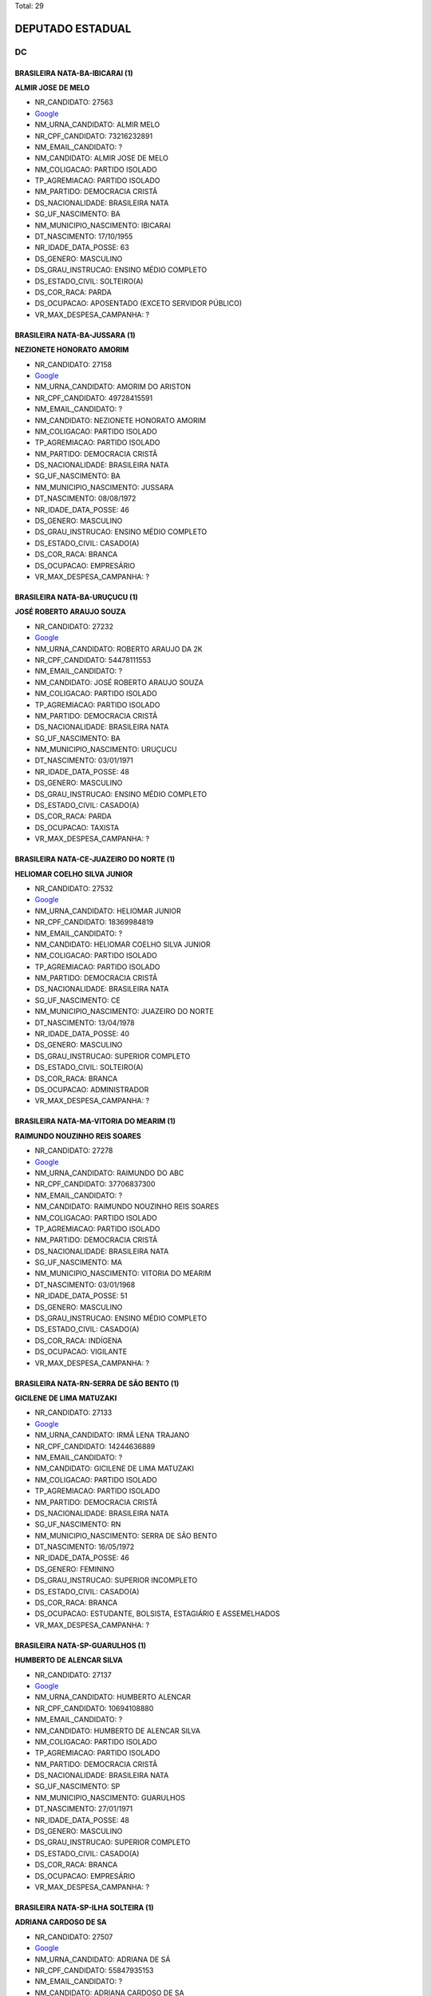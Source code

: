 Total: 29

DEPUTADO ESTADUAL
=================

DC
--

BRASILEIRA NATA-BA-IBICARAI (1)
...............................

**ALMIR JOSE DE MELO**

- NR_CANDIDATO: 27563
- `Google <https://www.google.com/search?q=ALMIR+JOSE+DE+MELO>`_
- NM_URNA_CANDIDATO: ALMIR MELO
- NR_CPF_CANDIDATO: 73216232891
- NM_EMAIL_CANDIDATO: ?
- NM_CANDIDATO: ALMIR JOSE DE MELO
- NM_COLIGACAO: PARTIDO ISOLADO
- TP_AGREMIACAO: PARTIDO ISOLADO
- NM_PARTIDO: DEMOCRACIA CRISTÃ
- DS_NACIONALIDADE: BRASILEIRA NATA
- SG_UF_NASCIMENTO: BA
- NM_MUNICIPIO_NASCIMENTO: IBICARAI
- DT_NASCIMENTO: 17/10/1955
- NR_IDADE_DATA_POSSE: 63
- DS_GENERO: MASCULINO
- DS_GRAU_INSTRUCAO: ENSINO MÉDIO COMPLETO
- DS_ESTADO_CIVIL: SOLTEIRO(A)
- DS_COR_RACA: PARDA
- DS_OCUPACAO: APOSENTADO (EXCETO SERVIDOR PÚBLICO)
- VR_MAX_DESPESA_CAMPANHA: ?


BRASILEIRA NATA-BA-JUSSARA (1)
..............................

**NEZIONETE HONORATO AMORIM**

- NR_CANDIDATO: 27158
- `Google <https://www.google.com/search?q=NEZIONETE+HONORATO+AMORIM>`_
- NM_URNA_CANDIDATO: AMORIM DO ARISTON
- NR_CPF_CANDIDATO: 49728415591
- NM_EMAIL_CANDIDATO: ?
- NM_CANDIDATO: NEZIONETE HONORATO AMORIM
- NM_COLIGACAO: PARTIDO ISOLADO
- TP_AGREMIACAO: PARTIDO ISOLADO
- NM_PARTIDO: DEMOCRACIA CRISTÃ
- DS_NACIONALIDADE: BRASILEIRA NATA
- SG_UF_NASCIMENTO: BA
- NM_MUNICIPIO_NASCIMENTO: JUSSARA
- DT_NASCIMENTO: 08/08/1972
- NR_IDADE_DATA_POSSE: 46
- DS_GENERO: MASCULINO
- DS_GRAU_INSTRUCAO: ENSINO MÉDIO COMPLETO
- DS_ESTADO_CIVIL: CASADO(A)
- DS_COR_RACA: BRANCA
- DS_OCUPACAO: EMPRESÁRIO
- VR_MAX_DESPESA_CAMPANHA: ?


BRASILEIRA NATA-BA-URUÇUCU (1)
..............................

**JOSÉ ROBERTO ARAUJO SOUZA**

- NR_CANDIDATO: 27232
- `Google <https://www.google.com/search?q=JOSÉ+ROBERTO+ARAUJO+SOUZA>`_
- NM_URNA_CANDIDATO: ROBERTO ARAUJO DA 2K
- NR_CPF_CANDIDATO: 54478111553
- NM_EMAIL_CANDIDATO: ?
- NM_CANDIDATO: JOSÉ ROBERTO ARAUJO SOUZA
- NM_COLIGACAO: PARTIDO ISOLADO
- TP_AGREMIACAO: PARTIDO ISOLADO
- NM_PARTIDO: DEMOCRACIA CRISTÃ
- DS_NACIONALIDADE: BRASILEIRA NATA
- SG_UF_NASCIMENTO: BA
- NM_MUNICIPIO_NASCIMENTO: URUÇUCU
- DT_NASCIMENTO: 03/01/1971
- NR_IDADE_DATA_POSSE: 48
- DS_GENERO: MASCULINO
- DS_GRAU_INSTRUCAO: ENSINO MÉDIO COMPLETO
- DS_ESTADO_CIVIL: CASADO(A)
- DS_COR_RACA: PARDA
- DS_OCUPACAO: TAXISTA
- VR_MAX_DESPESA_CAMPANHA: ?


BRASILEIRA NATA-CE-JUAZEIRO DO NORTE (1)
........................................

**HELIOMAR COELHO SILVA JUNIOR**

- NR_CANDIDATO: 27532
- `Google <https://www.google.com/search?q=HELIOMAR+COELHO+SILVA+JUNIOR>`_
- NM_URNA_CANDIDATO: HELIOMAR JUNIOR
- NR_CPF_CANDIDATO: 18369984819
- NM_EMAIL_CANDIDATO: ?
- NM_CANDIDATO: HELIOMAR COELHO SILVA JUNIOR
- NM_COLIGACAO: PARTIDO ISOLADO
- TP_AGREMIACAO: PARTIDO ISOLADO
- NM_PARTIDO: DEMOCRACIA CRISTÃ
- DS_NACIONALIDADE: BRASILEIRA NATA
- SG_UF_NASCIMENTO: CE
- NM_MUNICIPIO_NASCIMENTO: JUAZEIRO DO NORTE
- DT_NASCIMENTO: 13/04/1978
- NR_IDADE_DATA_POSSE: 40
- DS_GENERO: MASCULINO
- DS_GRAU_INSTRUCAO: SUPERIOR COMPLETO
- DS_ESTADO_CIVIL: SOLTEIRO(A)
- DS_COR_RACA: BRANCA
- DS_OCUPACAO: ADMINISTRADOR
- VR_MAX_DESPESA_CAMPANHA: ?


BRASILEIRA NATA-MA-VITORIA DO MEARIM (1)
........................................

**RAIMUNDO NOUZINHO REIS SOARES**

- NR_CANDIDATO: 27278
- `Google <https://www.google.com/search?q=RAIMUNDO+NOUZINHO+REIS+SOARES>`_
- NM_URNA_CANDIDATO: RAIMUNDO DO ABC
- NR_CPF_CANDIDATO: 37706837300
- NM_EMAIL_CANDIDATO: ?
- NM_CANDIDATO: RAIMUNDO NOUZINHO REIS SOARES
- NM_COLIGACAO: PARTIDO ISOLADO
- TP_AGREMIACAO: PARTIDO ISOLADO
- NM_PARTIDO: DEMOCRACIA CRISTÃ
- DS_NACIONALIDADE: BRASILEIRA NATA
- SG_UF_NASCIMENTO: MA
- NM_MUNICIPIO_NASCIMENTO: VITORIA DO MEARIM
- DT_NASCIMENTO: 03/01/1968
- NR_IDADE_DATA_POSSE: 51
- DS_GENERO: MASCULINO
- DS_GRAU_INSTRUCAO: ENSINO MÉDIO COMPLETO
- DS_ESTADO_CIVIL: CASADO(A)
- DS_COR_RACA: INDÍGENA
- DS_OCUPACAO: VIGILANTE
- VR_MAX_DESPESA_CAMPANHA: ?


BRASILEIRA NATA-RN-SERRA DE SÃO BENTO (1)
.........................................

**GICILENE DE LIMA MATUZAKI**

- NR_CANDIDATO: 27133
- `Google <https://www.google.com/search?q=GICILENE+DE+LIMA+MATUZAKI>`_
- NM_URNA_CANDIDATO: IRMÃ LENA TRAJANO
- NR_CPF_CANDIDATO: 14244636889
- NM_EMAIL_CANDIDATO: ?
- NM_CANDIDATO: GICILENE DE LIMA MATUZAKI
- NM_COLIGACAO: PARTIDO ISOLADO
- TP_AGREMIACAO: PARTIDO ISOLADO
- NM_PARTIDO: DEMOCRACIA CRISTÃ
- DS_NACIONALIDADE: BRASILEIRA NATA
- SG_UF_NASCIMENTO: RN
- NM_MUNICIPIO_NASCIMENTO: SERRA DE SÃO BENTO
- DT_NASCIMENTO: 16/05/1972
- NR_IDADE_DATA_POSSE: 46
- DS_GENERO: FEMININO
- DS_GRAU_INSTRUCAO: SUPERIOR INCOMPLETO
- DS_ESTADO_CIVIL: CASADO(A)
- DS_COR_RACA: BRANCA
- DS_OCUPACAO: ESTUDANTE, BOLSISTA, ESTAGIÁRIO E ASSEMELHADOS
- VR_MAX_DESPESA_CAMPANHA: ?


BRASILEIRA NATA-SP-GUARULHOS (1)
................................

**HUMBERTO DE ALENCAR SILVA**

- NR_CANDIDATO: 27137
- `Google <https://www.google.com/search?q=HUMBERTO+DE+ALENCAR+SILVA>`_
- NM_URNA_CANDIDATO: HUMBERTO ALENCAR
- NR_CPF_CANDIDATO: 10694108880
- NM_EMAIL_CANDIDATO: ?
- NM_CANDIDATO: HUMBERTO DE ALENCAR SILVA
- NM_COLIGACAO: PARTIDO ISOLADO
- TP_AGREMIACAO: PARTIDO ISOLADO
- NM_PARTIDO: DEMOCRACIA CRISTÃ
- DS_NACIONALIDADE: BRASILEIRA NATA
- SG_UF_NASCIMENTO: SP
- NM_MUNICIPIO_NASCIMENTO: GUARULHOS
- DT_NASCIMENTO: 27/01/1971
- NR_IDADE_DATA_POSSE: 48
- DS_GENERO: MASCULINO
- DS_GRAU_INSTRUCAO: SUPERIOR COMPLETO
- DS_ESTADO_CIVIL: CASADO(A)
- DS_COR_RACA: BRANCA
- DS_OCUPACAO: EMPRESÁRIO
- VR_MAX_DESPESA_CAMPANHA: ?


BRASILEIRA NATA-SP-ILHA SOLTEIRA (1)
....................................

**ADRIANA CARDOSO DE SA**

- NR_CANDIDATO: 27507
- `Google <https://www.google.com/search?q=ADRIANA+CARDOSO+DE+SA>`_
- NM_URNA_CANDIDATO: ADRIANA DE SÁ
- NR_CPF_CANDIDATO: 55847935153
- NM_EMAIL_CANDIDATO: ?
- NM_CANDIDATO: ADRIANA CARDOSO DE SA
- NM_COLIGACAO: PARTIDO ISOLADO
- TP_AGREMIACAO: PARTIDO ISOLADO
- NM_PARTIDO: DEMOCRACIA CRISTÃ
- DS_NACIONALIDADE: BRASILEIRA NATA
- SG_UF_NASCIMENTO: SP
- NM_MUNICIPIO_NASCIMENTO: ILHA SOLTEIRA
- DT_NASCIMENTO: 03/06/1972
- NR_IDADE_DATA_POSSE: 46
- DS_GENERO: FEMININO
- DS_GRAU_INSTRUCAO: SUPERIOR INCOMPLETO
- DS_ESTADO_CIVIL: SOLTEIRO(A)
- DS_COR_RACA: BRANCA
- DS_OCUPACAO: OUTROS
- VR_MAX_DESPESA_CAMPANHA: ?


BRASILEIRA NATA-SP-QUATÁ (1)
............................

**CLARICE OLGA SCHAITNER CESTARO**

- NR_CANDIDATO: 27027
- `Google <https://www.google.com/search?q=CLARICE+OLGA+SCHAITNER+CESTARO>`_
- NM_URNA_CANDIDATO: OLGA UM BEIJO E UM QUEIJO
- NR_CPF_CANDIDATO: 16089742864
- NM_EMAIL_CANDIDATO: ?
- NM_CANDIDATO: CLARICE OLGA SCHAITNER CESTARO
- NM_COLIGACAO: PARTIDO ISOLADO
- TP_AGREMIACAO: PARTIDO ISOLADO
- NM_PARTIDO: DEMOCRACIA CRISTÃ
- DS_NACIONALIDADE: BRASILEIRA NATA
- SG_UF_NASCIMENTO: SP
- NM_MUNICIPIO_NASCIMENTO: QUATÁ
- DT_NASCIMENTO: 24/01/1951
- NR_IDADE_DATA_POSSE: 68
- DS_GENERO: FEMININO
- DS_GRAU_INSTRUCAO: ENSINO MÉDIO COMPLETO
- DS_ESTADO_CIVIL: CASADO(A)
- DS_COR_RACA: PARDA
- DS_OCUPACAO: OUTROS
- VR_MAX_DESPESA_CAMPANHA: ?


BRASILEIRA NATA-SP-SANTO ANDRE (2)
..................................

**KILDARE ANTONIO DE ARAUJO**

- NR_CANDIDATO: 27464
- `Google <https://www.google.com/search?q=KILDARE+ANTONIO+DE+ARAUJO>`_
- NM_URNA_CANDIDATO: KILDARE
- NR_CPF_CANDIDATO: 04993140851
- NM_EMAIL_CANDIDATO: ?
- NM_CANDIDATO: KILDARE ANTONIO DE ARAUJO
- NM_COLIGACAO: PARTIDO ISOLADO
- TP_AGREMIACAO: PARTIDO ISOLADO
- NM_PARTIDO: DEMOCRACIA CRISTÃ
- DS_NACIONALIDADE: BRASILEIRA NATA
- SG_UF_NASCIMENTO: SP
- NM_MUNICIPIO_NASCIMENTO: SANTO ANDRE
- DT_NASCIMENTO: 04/04/1964
- NR_IDADE_DATA_POSSE: 54
- DS_GENERO: MASCULINO
- DS_GRAU_INSTRUCAO: SUPERIOR COMPLETO
- DS_ESTADO_CIVIL: CASADO(A)
- DS_COR_RACA: BRANCA
- DS_OCUPACAO: POLICIAL MILITAR
- VR_MAX_DESPESA_CAMPANHA: ?


**LETICIA IANCA MATOS**

- NR_CANDIDATO: 27600
- `Google <https://www.google.com/search?q=LETICIA+IANCA+MATOS>`_
- NM_URNA_CANDIDATO: LETICIA IANCA
- NR_CPF_CANDIDATO: 46666981839
- NM_EMAIL_CANDIDATO: ?
- NM_CANDIDATO: LETICIA IANCA MATOS
- NM_COLIGACAO: PARTIDO ISOLADO
- TP_AGREMIACAO: PARTIDO ISOLADO
- NM_PARTIDO: DEMOCRACIA CRISTÃ
- DS_NACIONALIDADE: BRASILEIRA NATA
- SG_UF_NASCIMENTO: SP
- NM_MUNICIPIO_NASCIMENTO: SANTO ANDRE
- DT_NASCIMENTO: 01/06/1996
- NR_IDADE_DATA_POSSE: 22
- DS_GENERO: FEMININO
- DS_GRAU_INSTRUCAO: ENSINO MÉDIO COMPLETO
- DS_ESTADO_CIVIL: CASADO(A)
- DS_COR_RACA: BRANCA
- DS_OCUPACAO: DONA DE CASA
- VR_MAX_DESPESA_CAMPANHA: ?


BRASILEIRA NATA-SP-SANTO ANDRÉ (2)
..................................

**JONADABES LOPES**

- NR_CANDIDATO: 27717
- `Google <https://www.google.com/search?q=JONADABES+LOPES>`_
- NM_URNA_CANDIDATO: JONAS DABES
- NR_CPF_CANDIDATO: 28355019830
- NM_EMAIL_CANDIDATO: ?
- NM_CANDIDATO: JONADABES LOPES
- NM_COLIGACAO: PARTIDO ISOLADO
- TP_AGREMIACAO: PARTIDO ISOLADO
- NM_PARTIDO: DEMOCRACIA CRISTÃ
- DS_NACIONALIDADE: BRASILEIRA NATA
- SG_UF_NASCIMENTO: SP
- NM_MUNICIPIO_NASCIMENTO: SANTO ANDRÉ
- DT_NASCIMENTO: 14/05/1980
- NR_IDADE_DATA_POSSE: 38
- DS_GENERO: MASCULINO
- DS_GRAU_INSTRUCAO: SUPERIOR COMPLETO
- DS_ESTADO_CIVIL: SOLTEIRO(A)
- DS_COR_RACA: PARDA
- DS_OCUPACAO: MÚSICO
- VR_MAX_DESPESA_CAMPANHA: ?


**EDSON RICARDO GUIMARÃES**

- NR_CANDIDATO: 27557
- `Google <https://www.google.com/search?q=EDSON+RICARDO+GUIMARÃES>`_
- NM_URNA_CANDIDATO: DINHO DE LIMEIRA
- NR_CPF_CANDIDATO: 15472780802
- NM_EMAIL_CANDIDATO: ?
- NM_CANDIDATO: EDSON RICARDO GUIMARÃES
- NM_COLIGACAO: PARTIDO ISOLADO
- TP_AGREMIACAO: PARTIDO ISOLADO
- NM_PARTIDO: DEMOCRACIA CRISTÃ
- DS_NACIONALIDADE: BRASILEIRA NATA
- SG_UF_NASCIMENTO: SP
- NM_MUNICIPIO_NASCIMENTO: SANTO ANDRÉ
- DT_NASCIMENTO: 03/08/1969
- NR_IDADE_DATA_POSSE: 49
- DS_GENERO: MASCULINO
- DS_GRAU_INSTRUCAO: SUPERIOR COMPLETO
- DS_ESTADO_CIVIL: CASADO(A)
- DS_COR_RACA: BRANCA
- DS_OCUPACAO: EMPRESÁRIO
- VR_MAX_DESPESA_CAMPANHA: ?


BRASILEIRA NATA-SP-SAO PAULO (1)
................................

**CELIA APARECIDA FAGUNDES LEITE**

- NR_CANDIDATO: 27047
- `Google <https://www.google.com/search?q=CELIA+APARECIDA+FAGUNDES+LEITE>`_
- NM_URNA_CANDIDATO: CELIA LEITE
- NR_CPF_CANDIDATO: 13363904843
- NM_EMAIL_CANDIDATO: ?
- NM_CANDIDATO: CELIA APARECIDA FAGUNDES LEITE
- NM_COLIGACAO: PARTIDO ISOLADO
- TP_AGREMIACAO: PARTIDO ISOLADO
- NM_PARTIDO: DEMOCRACIA CRISTÃ
- DS_NACIONALIDADE: BRASILEIRA NATA
- SG_UF_NASCIMENTO: SP
- NM_MUNICIPIO_NASCIMENTO: SAO PAULO
- DT_NASCIMENTO: 18/03/1971
- NR_IDADE_DATA_POSSE: 47
- DS_GENERO: FEMININO
- DS_GRAU_INSTRUCAO: ENSINO MÉDIO COMPLETO
- DS_ESTADO_CIVIL: CASADO(A)
- DS_COR_RACA: BRANCA
- DS_OCUPACAO: OUTROS
- VR_MAX_DESPESA_CAMPANHA: ?


BRASILEIRA NATA-SP-SÂO PAULO (1)
................................

**PAULO HENRIQUE RIBEIRO**

- NR_CANDIDATO: 27112
- `Google <https://www.google.com/search?q=PAULO+HENRIQUE+RIBEIRO>`_
- NM_URNA_CANDIDATO: PAULO HENRIQUE
- NR_CPF_CANDIDATO: 04765097854
- NM_EMAIL_CANDIDATO: ?
- NM_CANDIDATO: PAULO HENRIQUE RIBEIRO
- NM_COLIGACAO: PARTIDO ISOLADO
- TP_AGREMIACAO: PARTIDO ISOLADO
- NM_PARTIDO: DEMOCRACIA CRISTÃ
- DS_NACIONALIDADE: BRASILEIRA NATA
- SG_UF_NASCIMENTO: SP
- NM_MUNICIPIO_NASCIMENTO: SÂO PAULO
- DT_NASCIMENTO: 12/11/1963
- NR_IDADE_DATA_POSSE: 55
- DS_GENERO: MASCULINO
- DS_GRAU_INSTRUCAO: SUPERIOR COMPLETO
- DS_ESTADO_CIVIL: DIVORCIADO(A)
- DS_COR_RACA: BRANCA
- DS_OCUPACAO: JARDINEIRO
- VR_MAX_DESPESA_CAMPANHA: ?


BRASILEIRA NATA-SP-SÃO BERNARDO DO CAMPO  (1)
.............................................

**ISMAEL DA SILVA SOUZA **

- NR_CANDIDATO: 27317
- `Google <https://www.google.com/search?q=ISMAEL+DA+SILVA+SOUZA+>`_
- NM_URNA_CANDIDATO: ISMAEL PINTOR 
- NR_CPF_CANDIDATO: 58346228104
- NM_EMAIL_CANDIDATO: ?
- NM_CANDIDATO: ISMAEL DA SILVA SOUZA 
- NM_COLIGACAO: PARTIDO ISOLADO
- TP_AGREMIACAO: PARTIDO ISOLADO
- NM_PARTIDO: DEMOCRACIA CRISTÃ
- DS_NACIONALIDADE: BRASILEIRA NATA
- SG_UF_NASCIMENTO: SP
- NM_MUNICIPIO_NASCIMENTO: SÃO BERNARDO DO CAMPO 
- DT_NASCIMENTO: 02/05/1971
- NR_IDADE_DATA_POSSE: 47
- DS_GENERO: MASCULINO
- DS_GRAU_INSTRUCAO: ENSINO MÉDIO COMPLETO
- DS_ESTADO_CIVIL: SOLTEIRO(A)
- DS_COR_RACA: PARDA
- DS_OCUPACAO: ESCULTOR E PINTOR
- VR_MAX_DESPESA_CAMPANHA: ?


BRASILEIRA NATA-SP-SÃO JOSÉ DOS CAMPOS (1)
..........................................

**LEVI ALEXANDRE DE OLIVEIRA**

- NR_CANDIDATO: 27640
- `Google <https://www.google.com/search?q=LEVI+ALEXANDRE+DE+OLIVEIRA>`_
- NM_URNA_CANDIDATO: LEVI OLIVEIRA
- NR_CPF_CANDIDATO: 22510883852
- NM_EMAIL_CANDIDATO: ?
- NM_CANDIDATO: LEVI ALEXANDRE DE OLIVEIRA
- NM_COLIGACAO: PARTIDO ISOLADO
- TP_AGREMIACAO: PARTIDO ISOLADO
- NM_PARTIDO: DEMOCRACIA CRISTÃ
- DS_NACIONALIDADE: BRASILEIRA NATA
- SG_UF_NASCIMENTO: SP
- NM_MUNICIPIO_NASCIMENTO: SÃO JOSÉ DOS CAMPOS
- DT_NASCIMENTO: 04/04/1982
- NR_IDADE_DATA_POSSE: 36
- DS_GENERO: MASCULINO
- DS_GRAU_INSTRUCAO: SUPERIOR COMPLETO
- DS_ESTADO_CIVIL: CASADO(A)
- DS_COR_RACA: BRANCA
- DS_OCUPACAO: SOCIÓLOGO
- VR_MAX_DESPESA_CAMPANHA: ?


BRASILEIRA NATA-SP-SÃO PAULO (11)
.................................

**ANTONIO JORGE FILHO**

- NR_CANDIDATO: 27100
- `Google <https://www.google.com/search?q=ANTONIO+JORGE+FILHO>`_
- NM_URNA_CANDIDATO: ANTONIO JORGE
- NR_CPF_CANDIDATO: 73768510891
- NM_EMAIL_CANDIDATO: ?
- NM_CANDIDATO: ANTONIO JORGE FILHO
- NM_COLIGACAO: PARTIDO ISOLADO
- TP_AGREMIACAO: PARTIDO ISOLADO
- NM_PARTIDO: DEMOCRACIA CRISTÃ
- DS_NACIONALIDADE: BRASILEIRA NATA
- SG_UF_NASCIMENTO: SP
- NM_MUNICIPIO_NASCIMENTO: SÃO PAULO
- DT_NASCIMENTO: 09/04/1953
- NR_IDADE_DATA_POSSE: 65
- DS_GENERO: MASCULINO
- DS_GRAU_INSTRUCAO: SUPERIOR COMPLETO
- DS_ESTADO_CIVIL: DIVORCIADO(A)
- DS_COR_RACA: BRANCA
- DS_OCUPACAO: ADVOGADO
- VR_MAX_DESPESA_CAMPANHA: ?


**ROBERTO AUGUSTO PROCOPIO FERREIRA**

- NR_CANDIDATO: 27111
- `Google <https://www.google.com/search?q=ROBERTO+AUGUSTO+PROCOPIO+FERREIRA>`_
- NM_URNA_CANDIDATO: ROBERTO FERREIRA
- NR_CPF_CANDIDATO: 17631543860
- NM_EMAIL_CANDIDATO: ?
- NM_CANDIDATO: ROBERTO AUGUSTO PROCOPIO FERREIRA
- NM_COLIGACAO: PARTIDO ISOLADO
- TP_AGREMIACAO: PARTIDO ISOLADO
- NM_PARTIDO: DEMOCRACIA CRISTÃ
- DS_NACIONALIDADE: BRASILEIRA NATA
- SG_UF_NASCIMENTO: SP
- NM_MUNICIPIO_NASCIMENTO: SÃO PAULO
- DT_NASCIMENTO: 31/07/1971
- NR_IDADE_DATA_POSSE: 47
- DS_GENERO: MASCULINO
- DS_GRAU_INSTRUCAO: SUPERIOR COMPLETO
- DS_ESTADO_CIVIL: DIVORCIADO(A)
- DS_COR_RACA: PRETA
- DS_OCUPACAO: OUTROS
- VR_MAX_DESPESA_CAMPANHA: ?


**MARIA VERENA GAYOTTO CAMPOS**

- NR_CANDIDATO: 27461
- `Google <https://www.google.com/search?q=MARIA+VERENA+GAYOTTO+CAMPOS>`_
- NM_URNA_CANDIDATO: VERENA
- NR_CPF_CANDIDATO: 18052785847
- NM_EMAIL_CANDIDATO: ?
- NM_CANDIDATO: MARIA VERENA GAYOTTO CAMPOS
- NM_COLIGACAO: PARTIDO ISOLADO
- TP_AGREMIACAO: PARTIDO ISOLADO
- NM_PARTIDO: DEMOCRACIA CRISTÃ
- DS_NACIONALIDADE: BRASILEIRA NATA
- SG_UF_NASCIMENTO: SP
- NM_MUNICIPIO_NASCIMENTO: SÃO PAULO
- DT_NASCIMENTO: 24/10/1944
- NR_IDADE_DATA_POSSE: 74
- DS_GENERO: FEMININO
- DS_GRAU_INSTRUCAO: SUPERIOR COMPLETO
- DS_ESTADO_CIVIL: CASADO(A)
- DS_COR_RACA: BRANCA
- DS_OCUPACAO: APOSENTADO (EXCETO SERVIDOR PÚBLICO)
- VR_MAX_DESPESA_CAMPANHA: ?


**DANIEL CRISÓSTOMO DOS SANTOS**

- NR_CANDIDATO: 27333
- `Google <https://www.google.com/search?q=DANIEL+CRISÓSTOMO+DOS+SANTOS>`_
- NM_URNA_CANDIDATO: DANIEL CRISÓSTOMO
- NR_CPF_CANDIDATO: 62092472887
- NM_EMAIL_CANDIDATO: ?
- NM_CANDIDATO: DANIEL CRISÓSTOMO DOS SANTOS
- NM_COLIGACAO: PARTIDO ISOLADO
- TP_AGREMIACAO: PARTIDO ISOLADO
- NM_PARTIDO: DEMOCRACIA CRISTÃ
- DS_NACIONALIDADE: BRASILEIRA NATA
- SG_UF_NASCIMENTO: SP
- NM_MUNICIPIO_NASCIMENTO: SÃO PAULO
- DT_NASCIMENTO: 10/01/1952
- NR_IDADE_DATA_POSSE: 67
- DS_GENERO: MASCULINO
- DS_GRAU_INSTRUCAO: ENSINO MÉDIO COMPLETO
- DS_ESTADO_CIVIL: CASADO(A)
- DS_COR_RACA: PARDA
- DS_OCUPACAO: CORRETOR DE IMÓVEIS, SEGUROS, TÍTULOS E VALORES
- VR_MAX_DESPESA_CAMPANHA: ?


**VANDERLINO BATISTA MACHADO**

- NR_CANDIDATO: 27299
- `Google <https://www.google.com/search?q=VANDERLINO+BATISTA+MACHADO>`_
- NM_URNA_CANDIDATO: VANDERLINO MACHADO
- NR_CPF_CANDIDATO: 18663451849
- NM_EMAIL_CANDIDATO: ?
- NM_CANDIDATO: VANDERLINO BATISTA MACHADO
- NM_COLIGACAO: PARTIDO ISOLADO
- TP_AGREMIACAO: PARTIDO ISOLADO
- NM_PARTIDO: DEMOCRACIA CRISTÃ
- DS_NACIONALIDADE: BRASILEIRA NATA
- SG_UF_NASCIMENTO: SP
- NM_MUNICIPIO_NASCIMENTO: SÃO PAULO
- DT_NASCIMENTO: 24/06/1948
- NR_IDADE_DATA_POSSE: 70
- DS_GENERO: MASCULINO
- DS_GRAU_INSTRUCAO: ENSINO FUNDAMENTAL COMPLETO
- DS_ESTADO_CIVIL: CASADO(A)
- DS_COR_RACA: PRETA
- DS_OCUPACAO: MOTORISTA PARTICULAR
- VR_MAX_DESPESA_CAMPANHA: ?


**IONARA MACHADO SOUZA**

- NR_CANDIDATO: 27270
- `Google <https://www.google.com/search?q=IONARA+MACHADO+SOUZA>`_
- NM_URNA_CANDIDATO: IONARA MACHADO
- NR_CPF_CANDIDATO: 31322912858
- NM_EMAIL_CANDIDATO: ?
- NM_CANDIDATO: IONARA MACHADO SOUZA
- NM_COLIGACAO: PARTIDO ISOLADO
- TP_AGREMIACAO: PARTIDO ISOLADO
- NM_PARTIDO: DEMOCRACIA CRISTÃ
- DS_NACIONALIDADE: BRASILEIRA NATA
- SG_UF_NASCIMENTO: SP
- NM_MUNICIPIO_NASCIMENTO: SÃO PAULO
- DT_NASCIMENTO: 09/06/1983
- NR_IDADE_DATA_POSSE: 35
- DS_GENERO: FEMININO
- DS_GRAU_INSTRUCAO: SUPERIOR COMPLETO
- DS_ESTADO_CIVIL: SOLTEIRO(A)
- DS_COR_RACA: PARDA
- DS_OCUPACAO: EMPRESÁRIO
- VR_MAX_DESPESA_CAMPANHA: ?


**EDMILSON LÁZARO GROPPO**

- NR_CANDIDATO: 27222
- `Google <https://www.google.com/search?q=EDMILSON+LÁZARO+GROPPO>`_
- NM_URNA_CANDIDATO: ED GROPPO
- NR_CPF_CANDIDATO: 04017529844
- NM_EMAIL_CANDIDATO: ?
- NM_CANDIDATO: EDMILSON LÁZARO GROPPO
- NM_COLIGACAO: PARTIDO ISOLADO
- TP_AGREMIACAO: PARTIDO ISOLADO
- NM_PARTIDO: DEMOCRACIA CRISTÃ
- DS_NACIONALIDADE: BRASILEIRA NATA
- SG_UF_NASCIMENTO: SP
- NM_MUNICIPIO_NASCIMENTO: SÃO PAULO
- DT_NASCIMENTO: 12/01/1961
- NR_IDADE_DATA_POSSE: 58
- DS_GENERO: MASCULINO
- DS_GRAU_INSTRUCAO: SUPERIOR COMPLETO
- DS_ESTADO_CIVIL: CASADO(A)
- DS_COR_RACA: BRANCA
- DS_OCUPACAO: EMPRESÁRIO
- VR_MAX_DESPESA_CAMPANHA: ?


**MARCOS TADEU DA COSTA PACHECO**

- NR_CANDIDATO: 27768
- `Google <https://www.google.com/search?q=MARCOS+TADEU+DA+COSTA+PACHECO>`_
- NM_URNA_CANDIDATO: CORONEL MARCOS
- NR_CPF_CANDIDATO: 01705823882
- NM_EMAIL_CANDIDATO: ?
- NM_CANDIDATO: MARCOS TADEU DA COSTA PACHECO
- NM_COLIGACAO: PARTIDO ISOLADO
- TP_AGREMIACAO: PARTIDO ISOLADO
- NM_PARTIDO: DEMOCRACIA CRISTÃ
- DS_NACIONALIDADE: BRASILEIRA NATA
- SG_UF_NASCIMENTO: SP
- NM_MUNICIPIO_NASCIMENTO: SÃO PAULO
- DT_NASCIMENTO: 10/10/1959
- NR_IDADE_DATA_POSSE: 59
- DS_GENERO: MASCULINO
- DS_GRAU_INSTRUCAO: SUPERIOR COMPLETO
- DS_ESTADO_CIVIL: CASADO(A)
- DS_COR_RACA: BRANCA
- DS_OCUPACAO: MILITAR REFORMADO
- VR_MAX_DESPESA_CAMPANHA: ?


**TALITA EYMAEL LATÃES**

- NR_CANDIDATO: 27000
- `Google <https://www.google.com/search?q=TALITA+EYMAEL+LATÃES>`_
- NM_URNA_CANDIDATO: TALITA EYMAEL
- NR_CPF_CANDIDATO: 36420192854
- NM_EMAIL_CANDIDATO: ?
- NM_CANDIDATO: TALITA EYMAEL LATÃES
- NM_COLIGACAO: PARTIDO ISOLADO
- TP_AGREMIACAO: PARTIDO ISOLADO
- NM_PARTIDO: DEMOCRACIA CRISTÃ
- DS_NACIONALIDADE: BRASILEIRA NATA
- SG_UF_NASCIMENTO: SP
- NM_MUNICIPIO_NASCIMENTO: SÃO PAULO
- DT_NASCIMENTO: 27/08/1986
- NR_IDADE_DATA_POSSE: 32
- DS_GENERO: FEMININO
- DS_GRAU_INSTRUCAO: SUPERIOR COMPLETO
- DS_ESTADO_CIVIL: SOLTEIRO(A)
- DS_COR_RACA: BRANCA
- DS_OCUPACAO: PSICÓLOGO
- VR_MAX_DESPESA_CAMPANHA: ?


**GREGORY WATERKEMPER DE SOUZA**

- NR_CANDIDATO: 27500
- `Google <https://www.google.com/search?q=GREGORY+WATERKEMPER+DE+SOUZA>`_
- NM_URNA_CANDIDATO: ENG. GREGORY
- NR_CPF_CANDIDATO: 34371118844
- NM_EMAIL_CANDIDATO: ?
- NM_CANDIDATO: GREGORY WATERKEMPER DE SOUZA
- NM_COLIGACAO: PARTIDO ISOLADO
- TP_AGREMIACAO: PARTIDO ISOLADO
- NM_PARTIDO: DEMOCRACIA CRISTÃ
- DS_NACIONALIDADE: BRASILEIRA NATA
- SG_UF_NASCIMENTO: SP
- NM_MUNICIPIO_NASCIMENTO: SÃO PAULO
- DT_NASCIMENTO: 06/08/1990
- NR_IDADE_DATA_POSSE: 28
- DS_GENERO: MASCULINO
- DS_GRAU_INSTRUCAO: SUPERIOR COMPLETO
- DS_ESTADO_CIVIL: SOLTEIRO(A)
- DS_COR_RACA: BRANCA
- DS_OCUPACAO: ENGENHEIRO
- VR_MAX_DESPESA_CAMPANHA: ?


**APARECIDO LOURENÇO**

- NR_CANDIDATO: 27154
- `Google <https://www.google.com/search?q=APARECIDO+LOURENÇO>`_
- NM_URNA_CANDIDATO: CIDÃO EVANGELISTA
- NR_CPF_CANDIDATO: 13541163801
- NM_EMAIL_CANDIDATO: ?
- NM_CANDIDATO: APARECIDO LOURENÇO
- NM_COLIGACAO: PARTIDO ISOLADO
- TP_AGREMIACAO: PARTIDO ISOLADO
- NM_PARTIDO: DEMOCRACIA CRISTÃ
- DS_NACIONALIDADE: BRASILEIRA NATA
- SG_UF_NASCIMENTO: SP
- NM_MUNICIPIO_NASCIMENTO: SÃO PAULO
- DT_NASCIMENTO: 28/09/1962
- NR_IDADE_DATA_POSSE: 56
- DS_GENERO: MASCULINO
- DS_GRAU_INSTRUCAO: ENSINO MÉDIO COMPLETO
- DS_ESTADO_CIVIL: CASADO(A)
- DS_COR_RACA: PARDA
- DS_OCUPACAO: COMERCIANTE
- VR_MAX_DESPESA_CAMPANHA: ?


BRASILEIRA NATA-SP-TAUBATÉ (1)
..............................

**EDSON CARLOS MIRANDA MONTEIRO**

- NR_CANDIDATO: 27127
- `Google <https://www.google.com/search?q=EDSON+CARLOS+MIRANDA+MONTEIRO>`_
- NM_URNA_CANDIDATO: EDSON MONTEIRO
- NR_CPF_CANDIDATO: 97774278834
- NM_EMAIL_CANDIDATO: ?
- NM_CANDIDATO: EDSON CARLOS MIRANDA MONTEIRO
- NM_COLIGACAO: PARTIDO ISOLADO
- TP_AGREMIACAO: PARTIDO ISOLADO
- NM_PARTIDO: DEMOCRACIA CRISTÃ
- DS_NACIONALIDADE: BRASILEIRA NATA
- SG_UF_NASCIMENTO: SP
- NM_MUNICIPIO_NASCIMENTO: TAUBATÉ
- DT_NASCIMENTO: 21/04/1954
- NR_IDADE_DATA_POSSE: 64
- DS_GENERO: MASCULINO
- DS_GRAU_INSTRUCAO: SUPERIOR COMPLETO
- DS_ESTADO_CIVIL: CASADO(A)
- DS_COR_RACA: BRANCA
- DS_OCUPACAO: MÉDICO
- VR_MAX_DESPESA_CAMPANHA: ?

